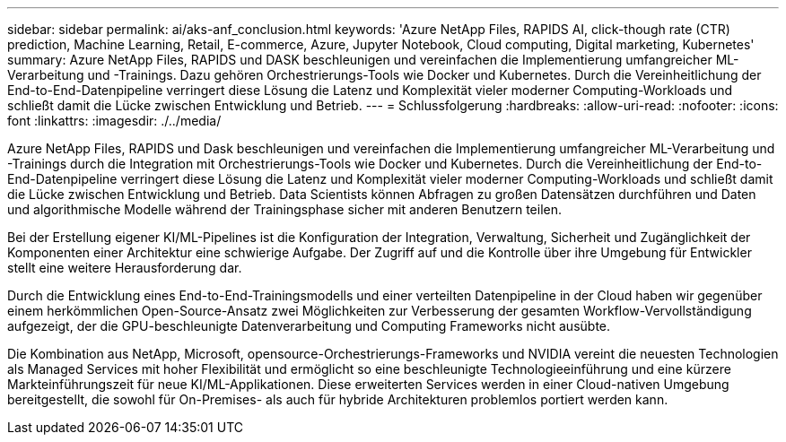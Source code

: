 ---
sidebar: sidebar 
permalink: ai/aks-anf_conclusion.html 
keywords: 'Azure NetApp Files, RAPIDS AI, click-though rate (CTR) prediction, Machine Learning, Retail, E-commerce, Azure, Jupyter Notebook, Cloud computing, Digital marketing, Kubernetes' 
summary: Azure NetApp Files, RAPIDS und DASK beschleunigen und vereinfachen die Implementierung umfangreicher ML-Verarbeitung und -Trainings. Dazu gehören Orchestrierungs-Tools wie Docker und Kubernetes. Durch die Vereinheitlichung der End-to-End-Datenpipeline verringert diese Lösung die Latenz und Komplexität vieler moderner Computing-Workloads und schließt damit die Lücke zwischen Entwicklung und Betrieb. 
---
= Schlussfolgerung
:hardbreaks:
:allow-uri-read: 
:nofooter: 
:icons: font
:linkattrs: 
:imagesdir: ./../media/


[role="lead"]
Azure NetApp Files, RAPIDS und Dask beschleunigen und vereinfachen die Implementierung umfangreicher ML-Verarbeitung und -Trainings durch die Integration mit Orchestrierungs-Tools wie Docker und Kubernetes. Durch die Vereinheitlichung der End-to-End-Datenpipeline verringert diese Lösung die Latenz und Komplexität vieler moderner Computing-Workloads und schließt damit die Lücke zwischen Entwicklung und Betrieb. Data Scientists können Abfragen zu großen Datensätzen durchführen und Daten und algorithmische Modelle während der Trainingsphase sicher mit anderen Benutzern teilen.

Bei der Erstellung eigener KI/ML-Pipelines ist die Konfiguration der Integration, Verwaltung, Sicherheit und Zugänglichkeit der Komponenten einer Architektur eine schwierige Aufgabe. Der Zugriff auf und die Kontrolle über ihre Umgebung für Entwickler stellt eine weitere Herausforderung dar.

Durch die Entwicklung eines End-to-End-Trainingsmodells und einer verteilten Datenpipeline in der Cloud haben wir gegenüber einem herkömmlichen Open-Source-Ansatz zwei Möglichkeiten zur Verbesserung der gesamten Workflow-Vervollständigung aufgezeigt, der die GPU-beschleunigte Datenverarbeitung und Computing Frameworks nicht ausübte.

Die Kombination aus NetApp, Microsoft, opensource-Orchestrierungs-Frameworks und NVIDIA vereint die neuesten Technologien als Managed Services mit hoher Flexibilität und ermöglicht so eine beschleunigte Technologieeinführung und eine kürzere Markteinführungszeit für neue KI/ML-Applikationen. Diese erweiterten Services werden in einer Cloud-nativen Umgebung bereitgestellt, die sowohl für On-Premises- als auch für hybride Architekturen problemlos portiert werden kann.
